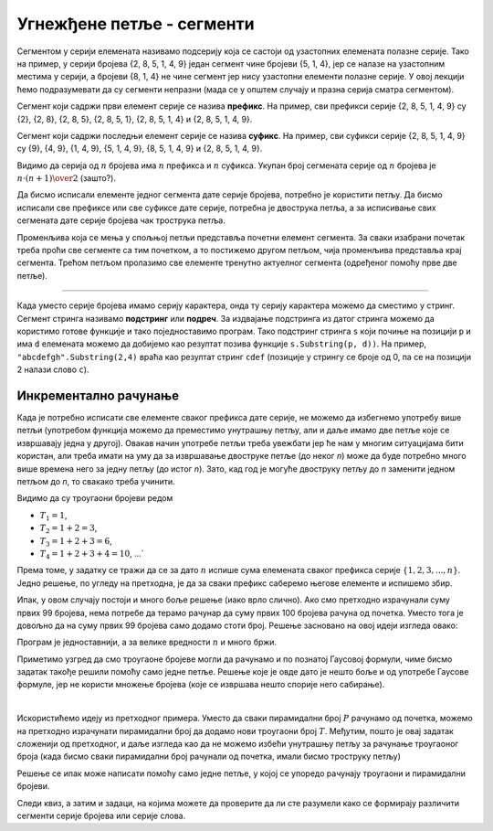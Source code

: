 Угнежђене петље - сегменти
==========================

Сегментом у серији елемената називамо подсерију која се састоји од узастопних елемената полазне серије. Тако на пример, у серији бројева {2, 8, 5, 1, 4, 9} један сегмент чине бројеви {5, 1, 4}, јер се налазе на узастопним местима у серији, а бројеви {8, 1, 4} не чине сегмент јер нису узастопни елементи полазне серије. У овој лекцији ћемо подразумевати да су сегменти непразни (мада се у општем случају и празна серија сматра сегментом).

Сегмент који садржи први елемент серије се назива **префикс**. На пример, сви префикси серије {2, 8, 5, 1, 4, 9} су {2}, {2, 8}, {2, 8, 5}, {2, 8, 5, 1}, {2, 8, 5, 1, 4} и {2, 8, 5, 1, 4, 9}.

Сегмент који садржи последњи елемент серије се назива **суфикс**. На пример, сви суфикси серије {2, 8, 5, 1, 4, 9} су {9}, {4, 9}, {1, 4, 9}, {5, 1, 4, 9}, {8, 5, 1, 4, 9} и {2, 8, 5, 1, 4, 9}.

Видимо да серија од :math:`n` бројева има :math:`n` префикса и :math:`n` суфикса. Укупан број сегмената серије од :math:`n` бројева је :math:`{n \cdot (n+1)} \over 2` (зашто?). 

Да бисмо исписали елементе једног сегмента дате серије бројева, потребно је користити петљу. Да бисмо исписали све префиксе или све суфиксе дате серије, потребна је двострука петља, а за исписивање свих сегмената дате серије бројева чак трострука петља.

.. questionnote::

    **Пример - сви сегменти.** Написати програм који за дато :math:`n` исписује све сегменте серије :math:`\{1, 2, 3, ..., n\}`. 
    
    Све сегменте са истим почетним елементом исписати у истом реду излаза, раздвојене запетама. Елементе једног сегмента раздвојити само размаком. На пример, за :math:`n=4` треба исписати:

    .. code::
    
        1, 1 2, 1 2 3, 1 2 3 4
        2, 2 3, 2 3 4
        3, 3 4
        4

Променљива која се мења у спољњој петљи представља почетни елемент сегмента. За сваки изабрани почетак треба проћи све сегменте са тим почетком, а то постижемо другом петљом, чија променљива представља крај сегмента. Трећом петљом пролазимо све елементе тренутно актуелног сегмента (одређеног помоћу прве две петље).


.. activecode:: ugnp_segmenti_svi
    :passivecode: true
    :coach:
    :includesrc: _src/petlje/ugnp_segmenti_svi.cs

~~~~

Када уместо серије бројева имамо серију карактера, онда ту серију карактера можемо да сместимо у стринг. Сегмент стринга називамо **подстринг** или **подреч**. За издвајање подстринга из датог стринга можемо да користимо готове функције и тако поједноставимо програм. Тако подстринг стринга ``s`` који почиње на позицији ``p`` и има ``d`` елемената можемо да добијемо као резултат позива функције ``s.Substring(p, d))``. На пример, ``"abcdefgh".Substring(2,4)`` враћа као резултат стринг ``cdef`` (позиције у стрингу се броје од 0, па се на позицији 2 налази слово ``c``).

Инкрементално рачунање
----------------------

Када је потребно исписати све елементе сваког префикса дате серије, не можемо да избегнемо употребу више петљи (употребом функција можемо да преместимо унутрашњу петљу, али и даље имамо две петље које се извршавају једна у другој). Овакав начин употребе петљи треба увежбати јер ће нам у многим ситуацијама бити користан, али треба имати на уму да за извршавање двоструке петље (до неког *n*) може да буде потребно много више времена него за једну петљу (до истог *n*). Зато, кад год је могуће двоструку петљу до *n* заменити једном петљом до *n*, то свакако треба учинити.

.. questionnote::

    **Пример - троугаони бројеви** Написати програм који за унето :math:`n`, у једном реду исписује првих :math:`n` троугаоних бројева. Троугаони број је број објеката који формирају једнакостраничан троугао, овако:
    
    .. code::
    
                                                              * 
                                               *             * * 
                                 *            * *           * * *  
                      *         * *          * * *         * * * *
              *      * *       * * *        * * * *       * * * * *
        *    * *    * * *     * * * *      * * * * *     * * * * * *    ...

    На пример, за *n=6* треба исписати:
    
    .. code::
    
        1 3 6 10 15 21


Видимо да су троугаони бројеви редом

- :math:`T_1=1`,
- :math:`T_2=1+2=3`,
- :math:`T_3=1+2+3=6`,
- :math:`T_4=1+2+3+4=10`, ...` 

Према томе, у задатку се тражи да се за дато :math:`n` испише сума елемената сваког префикса серије :math:`\{1, 2, 3, ..., n\}`. Једно решење, по угледу на претходна, је да за сваки префикс саберемо његове елементе и испишемо збир.

.. activecode:: ugnp_segmenti_sume_prefiksa1
    :passivecode: true
    :coach:
    :includesrc: _src/petlje/ugnp_segmenti_sume_prefiksa1.cs

Ипак, у овом случају постоји и много боље решење (иако врло слично). Ако смо претходно израчунали суму првих 99 бројева, нема потребе да терамо рачунар да суму првих 100 бројева рачуна од почетка. Уместо тога је довољно да на суму првих 99 бројева само додамо стоти број. Решење засновано на овој идеји изгледа овако:

.. activecode:: ugnp_segmenti_sume_prefiksa2
    :passivecode: true
    :coach:
    :includesrc: _src/petlje/ugnp_segmenti_sume_prefiksa2.cs

Програм је једноставнији, а за велике вредности :math:`n` и много бржи. 

Приметимо узгред да смо троугаоне бројеве могли да рачунамо и по познатој Гаусовој формули, чиме бисмо задатак такође решили помоћу само једне петље. Решење које је овде дато је нешто боље и од употребе Гаусове формуле, јер не користи множење бројева (које се извршава нешто спорије него сабирање).

|

.. questionnote::

    **Пример - пирамидални бројеви** Написати програм који за унето :math:`n`, у једном реду исписује првих :math:`n` пирамидалних бројева. У овом задатку, :math:`k`-ти пирамидални број је збир првих :math:`k` троугаоних бројева (види претходни пример). Рецимо, трећи пирамидални број је :math:`P_3 = T_1 + T_2 + T_3 = 1 + (1+2) + (1+2+3) = 1+3+6 = 10`. 
    
    Тако, на пример за :math:`n=6` треба исписати:
    
    .. code::
    
        1 4 10 20 35 56
        
Искористићемо идеју из претходног примера. Уместо да сваки пирамидални број :math:`P` рачунамо од почетка, можемо на претходно израчунати пирамидални број да додамо нови троугаони број :math:`T`. Међутим, пошто је овај задатак сложенији од претходног, и даље изгледа као да не можемо избећи унутрашњу петљу за рачунање троугаоног броја (када бисмо сваки пирамидални број рачунали од почетка, имали бисмо троструку петљу)

.. activecode:: ugnp_segmenti_piramidalni_brojevi1
    :passivecode: true
    :coach:
    :includesrc: _src/petlje/ugnp_segmenti_piramidalni_brojevi1.cs

Решење се ипак може написати помоћу само једне петље, у којој се упоредо рачунају троугаони и пирамидални бројеви.

.. activecode:: ugnp_segmenti_piramidalni_brojevi2
    :passivecode: true
    :coach:
    :includesrc: _src/petlje/ugnp_segmenti_piramidalni_brojevi2.cs
    
    
.. infonote:: 

    Када при израчунавању више бројева, сваки нови број добијамо полазећи од претходног, кажемо да све те бројеве израчунавамо **инкрементално**. 
    
    У претходним примерима смо инкрементално израчунавали троугаоне и пирамидалне бројеве.
    
    Многи задаци и реални проблеми се могу решити знатно ефикасније ако уместо независног рачунања сваког потребног броја искористимо инкрементално рачунање. О томе ће бити много више речи у курсу за други разред.
    
    
Следи квиз, а затим и задаци, на којима можете да проверите да ли сте разумели како се формирају различити сегменти серије бројева или серије слова.
